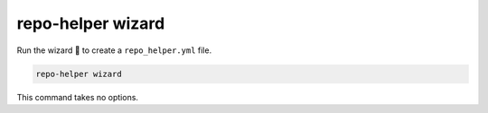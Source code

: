 ===================
repo-helper wizard
===================

Run the wizard 🧙 to create a ``repo_helper.yml`` file.

.. code-block:: bash

	repo-helper wizard

This command takes no options.
